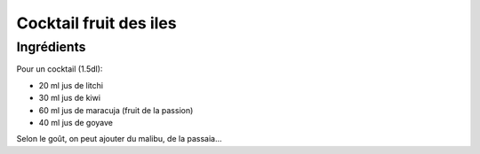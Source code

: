 .. index:: Cocktail; fruit des iles
.. index:: Boisson; Cocktail fruit des iles

.. index:: Jus de litchi; Cocktail fruit des iles
.. index:: Jus de kiwi; Cocktail fruit des iles
.. index:: Jus de maracuja; Cocktail fruit des iles
.. index:: Jus de fruit de la passion; Cocktail fruit des iles
.. index:: Jus de goyave; Cocktail fruit des iles

.. _cuisine_cocktail_fruit_des_iles:

Cocktail fruit des iles
#######################

Ingrédients
===========

Pour un cocktail (1.5dl):

* 20 ml jus de litchi
* 30 ml jus de kiwi
* 60 ml jus de maracuja (fruit de la passion)
* 40 ml jus de goyave

Selon le goût, on peut ajouter du malibu, de la passaia...

